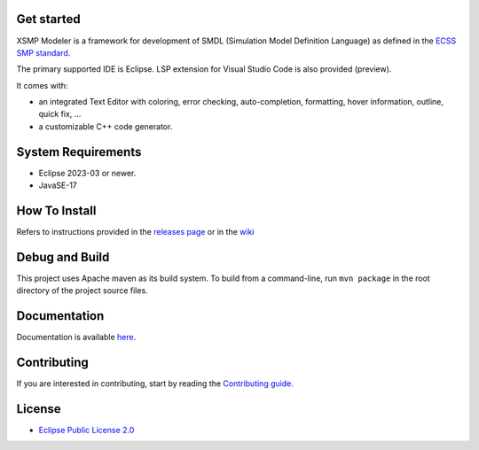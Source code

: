 .. raw:: html

    <div align='center'>
    <br />
    <img src='https://raw.githubusercontent.com/ThalesGroup/xsmp-modeler-core/main/logo/xsmp.svg' alt='xsmp logo' width='125'>
    <h2>XSMP Modeler Core</h2>
    </div>

Get started
-----------

XSMP Modeler is a framework for development of SMDL (Simulation Model Definition Language) as defined in the `ECSS SMP standard <https://ecss.nl/standard/ecss-e-st-40-07c-simulation-modelling-platform-2-march-2020/>`_.

The primary supported IDE is Eclipse. LSP extension for Visual Studio Code is also provided (preview).

It comes with:

- an integrated Text Editor with coloring, error checking, auto-completion, formatting, hover information, outline, quick fix, ...
- a customizable C++ code generator.

System Requirements
-------------------

- Eclipse 2023-03 or newer.
- JavaSE-17

How To Install
--------------

Refers to instructions provided in the `releases page <https://github.com/ThalesGroup/xsmp-modeler-core/releases>`_ or in the `wiki <https://github.com/ThalesGroup/xsmp-modeler-core/wiki/User-guide#installation>`_

Debug and Build
---------------

This project uses Apache maven as its build system.
To build from a command-line, run ``mvn package`` in the root directory of the project source files.

Documentation
-------------

Documentation is available `here <https://github.com/ThalesGroup/xsmp-modeler-core/wiki>`_.

Contributing
------------

If you are interested in contributing, start by reading the `Contributing guide </CONTRIBUTING.md>`_.

License
-------

- `Eclipse Public License 2.0 <http://www.eclipse.org/legal/epl-2.0/>`_
